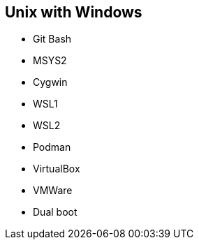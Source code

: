 == Unix with Windows

- Git Bash
- MSYS2
- Cygwin
- WSL1
- WSL2
- Podman
- VirtualBox
- VMWare
- Dual boot

